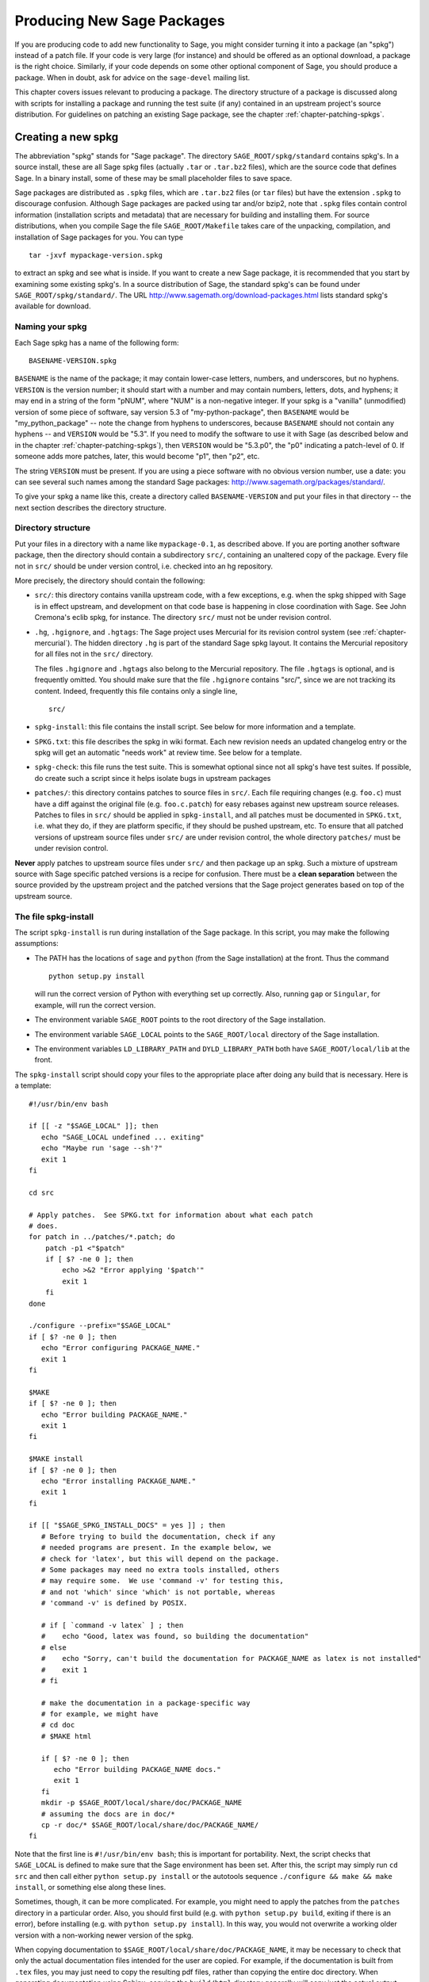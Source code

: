 .. _chapter-spkg:

===========================
Producing New Sage Packages
===========================

If you are producing code to add new functionality to Sage, you might
consider turning it into a package (an "spkg") instead of a patch
file. If your code is very large (for instance) and should be offered
as an optional download, a package is the right choice. Similarly, if
your code depends on some other optional component of Sage, you should
produce a package. When in doubt, ask for advice on the ``sage-devel``
mailing list.

This chapter covers issues relevant to producing a package. The
directory structure of a package is discussed along with scripts for
installing a package and running the test suite (if any) contained in
an upstream project's source distribution. For guidelines on patching
an existing Sage package, see the chapter
:ref:`chapter-patching-spkgs`.

Creating a new spkg
===================

The abbreviation "spkg" stands for "Sage package". The directory
``SAGE_ROOT/spkg/standard`` contains spkg's. In a source install,
these are all Sage spkg files (actually ``.tar`` or ``.tar.bz2``
files), which are the source code that defines Sage. In a binary
install, some of these may be small placeholder files to save space.

Sage packages are distributed as ``.spkg`` files, which are
``.tar.bz2`` files (or ``tar`` files) but have the extension ``.spkg``
to discourage confusion. Although Sage packages are packed using tar
and/or bzip2, note that ``.spkg`` files contain control information
(installation scripts and metadata) that are necessary for building
and installing them. For source distributions, when you compile Sage
the file ``SAGE_ROOT/Makefile`` takes care of the unpacking,
compilation, and installation of Sage packages for you. You can
type

::

    tar -jxvf mypackage-version.spkg

to extract an spkg and see what is inside.  If you want to create a
new Sage package, it is recommended that you start by examining some
existing spkg's. In a source distribution of Sage, the standard spkg's
can be found under ``SAGE_ROOT/spkg/standard/``. The URL
http://www.sagemath.org/download-packages.html lists standard spkg's
available for download.

Naming your spkg
----------------

Each Sage spkg has a name of the following form:

::

   BASENAME-VERSION.spkg

``BASENAME`` is the name of the package; it may contain lower-case
letters, numbers, and underscores, but no hyphens.  ``VERSION`` is the
version number; it should start with a number and may contain numbers,
letters, dots, and hyphens; it may end in a string of the form
"pNUM", where "NUM" is a non-negative integer.  If your spkg is a
"vanilla" (unmodified) version of some piece of software, say version
5.3 of "my-python-package", then ``BASENAME`` would be
"my_python_package" -- note the change from hyphens to underscores,
because ``BASENAME`` should not contain any hyphens -- and ``VERSION``
would be "5.3".  If you need to modify the software to use it with
Sage (as described below and in the chapter
:ref:`chapter-patching-spkgs`), then ``VERSION`` would be "5.3.p0",
the "p0" indicating a patch-level of 0.  If someone adds more patches,
later, this would become "p1", then "p2", etc.

The string ``VERSION`` must be present.  If you are using a piece
software with no obvious version number, use a date: you can see
several such names among the standard Sage packages:
http://www.sagemath.org/packages/standard/.

To give your spkg a name like this, create a directory called
``BASENAME-VERSION`` and put your files in that directory -- the
next section describes the directory structure.

Directory structure
-------------------

Put your files in a directory with a name like ``mypackage-0.1``, as
described above.  If you are porting
another software package, then the directory should contain a
subdirectory ``src/``, containing an unaltered copy of the package.
Every file not in ``src/`` should be under version control, i.e. checked
into an hg repository.

More precisely, the directory should contain the following:

- ``src/``: this directory contains vanilla upstream code, with a few
  exceptions, e.g. when the spkg shipped with Sage is in effect
  upstream, and development on that code base is happening in close
  coordination with Sage.  See John Cremona's  eclib spkg, for
  instance. The directory ``src/`` must not be under revision control.

- ``.hg``, ``.hgignore``, and ``.hgtags``: The Sage project uses
  Mercurial for its revision control system (see
  :ref:`chapter-mercurial`).  The hidden directory ``.hg`` is part
  of the standard Sage spkg layout.  It contains the Mercurial
  repository for all files not in the ``src/`` directory.

  The files ``.hgignore`` and ``.hgtags`` also belong to the
  Mercurial repository.  The file ``.hgtags`` is optional, and is
  frequently omitted.  You should make sure that the file
  ``.hgignore`` contains "src/", since we are not tracking its
  content.  Indeed, frequently this file contains only a single line,

  ::

      src/

- ``spkg-install``: this file contains the install script. See below
  for more information and a template.

- ``SPKG.txt``: this file describes the spkg in wiki format.  Each
  new revision needs an updated changelog entry or the spkg will
  get an automatic "needs work" at review time.  See below for a
  template.

- ``spkg-check``: this file runs the test suite.  This is somewhat
  optional since not all spkg's have test suites. If possible, do
  create such a script since it helps isolate bugs in upstream
  packages

- ``patches/``: this directory contains patches to
  source files in ``src/``. Each file requiring changes
  (e.g. ``foo.c``) must have a diff against the original file
  (e.g. ``foo.c.patch``) for easy rebases against new upstream source
  releases. Patches to files in ``src/`` should be applied in
  ``spkg-install``, and all patches must be documented in
  ``SPKG.txt``, i.e. what they do, if they are platform
  specific, if they should be pushed upstream, etc. To ensure that all
  patched versions of upstream source files under ``src/`` are under
  revision control, the whole directory ``patches/`` must be under
  revision control.

**Never** apply patches to upstream source files under ``src/`` and
then package up an spkg. Such a mixture of upstream source with Sage
specific patched versions is a recipe for confusion. There must be a
**clean separation** between the source provided by the upstream
project and the patched versions that the Sage project generates based
on top of the upstream source.

The file spkg-install
---------------------

The script ``spkg-install`` is run during installation of the Sage
package. In this script, you may make the following assumptions:

- The PATH has the locations of ``sage`` and ``python`` (from the Sage
  installation) at the front. Thus the command

  ::

      python setup.py install

  will run the correct version of Python with everything set up
  correctly. Also, running ``gap`` or ``Singular``, for example, will
  run the correct version.

- The environment variable ``SAGE_ROOT`` points to the root directory
  of the Sage installation.

- The environment variable ``SAGE_LOCAL`` points to the
  ``SAGE_ROOT/local`` directory of the Sage installation.

- The environment variables ``LD_LIBRARY_PATH`` and
  ``DYLD_LIBRARY_PATH`` both have ``SAGE_ROOT/local/lib`` at the
  front.

The ``spkg-install`` script should copy your files to the appropriate
place after doing any build that is necessary.  Here is a template::

       #!/usr/bin/env bash

       if [[ -z "$SAGE_LOCAL" ]]; then
          echo "SAGE_LOCAL undefined ... exiting"
          echo "Maybe run 'sage --sh'?"
          exit 1
       fi

       cd src

       # Apply patches.  See SPKG.txt for information about what each patch
       # does.
       for patch in ../patches/*.patch; do
           patch -p1 <"$patch"
           if [ $? -ne 0 ]; then
               echo >&2 "Error applying '$patch'"
               exit 1
           fi
       done

       ./configure --prefix="$SAGE_LOCAL"
       if [ $? -ne 0 ]; then
          echo "Error configuring PACKAGE_NAME."
          exit 1
       fi

       $MAKE
       if [ $? -ne 0 ]; then
          echo "Error building PACKAGE_NAME."
          exit 1
       fi

       $MAKE install
       if [ $? -ne 0 ]; then
          echo "Error installing PACKAGE_NAME."
          exit 1
       fi

       if [[ "$SAGE_SPKG_INSTALL_DOCS" = yes ]] ; then
          # Before trying to build the documentation, check if any
          # needed programs are present. In the example below, we
          # check for 'latex', but this will depend on the package.
          # Some packages may need no extra tools installed, others
          # may require some.  We use 'command -v' for testing this,
          # and not 'which' since 'which' is not portable, whereas
          # 'command -v' is defined by POSIX.

          # if [ `command -v latex` ] ; then
          #    echo "Good, latex was found, so building the documentation"
          # else
          #    echo "Sorry, can't build the documentation for PACKAGE_NAME as latex is not installed"
          #    exit 1
          # fi

          # make the documentation in a package-specific way
          # for example, we might have
          # cd doc
          # $MAKE html

          if [ $? -ne 0 ]; then
             echo "Error building PACKAGE_NAME docs."
             exit 1
          fi
          mkdir -p $SAGE_ROOT/local/share/doc/PACKAGE_NAME
          # assuming the docs are in doc/*
          cp -r doc/* $SAGE_ROOT/local/share/doc/PACKAGE_NAME/
       fi

Note that the first line is ``#!/usr/bin/env bash``; this is important
for portability.  Next, the script checks that ``SAGE_LOCAL`` is
defined to make sure that the Sage environment has been set.  After
this, the script may simply run ``cd src`` and then call either
``python setup.py install`` or the autotools sequence
``./configure && make && make install``, or something else along these
lines.

Sometimes, though, it can be more complicated. For example, you might need
to apply the patches from the ``patches`` directory in a particular order. Also,
you should first build (e.g. with ``python setup.py build``,  exiting
if there is an error), before installing (e.g. with ``python setup.py
install``). In this way, you would not overwrite a working older
version with a non-working newer version of the spkg.

When copying documentation to
``$SAGE_ROOT/local/share/doc/PACKAGE_NAME``, it may be necessary to
check that only the actual documentation files intended for the
user are copied.  For example, if the documentation is built from
``.tex`` files, you may just need to copy the resulting pdf files,
rather than copying the entire doc directory.  When generating
documentation using Sphinx, copying the ``build/html`` directory
generally will copy just the actual output intended for the user.

The file SPKG.txt
-----------------

The ``SPKG.txt`` file should follow this pattern::

     = name of spkg =

     == Description ==

     Describe the package here.

     == License ==

     Describe the package's license here.

     == SPKG Maintainers ==

     List the maintainers here

     == Upstream Contact ==

     Provide information for upstream contact.

     == Dependencies ==

     List the dependencies here

     == Special Update/Build Instructions ==

     List patches that need to be applied and what they do

     == Changelog ==

     Provide a changelog of the spkg here.

When the directory (say, ``mypackage-0.1``) is ready, the command

::

    sage --pkg mypackage-0.1

will create the file ``mypackage-0.1.spkg``.  As noted above, this
creates a compressed tar file. Running ``sage --pkg_nc mypackage-0.1``
creates an uncompressed tar file.

When your spkg is ready, you should post about it on ``sage-devel``.
If people there think it is a good idea, then post a link to the spkg
on the Sage trac server (see :ref:`chapter-trac`) so it can be
refereed.  Do not post the spkg itself to the trac server: you only
need to provide a link to your spkg.  If your spkg gets a positive
review, it might be included into the core Sage library, or it might
become an optional download from the Sage website, so anybody can
automatically install it by typing ``sage -i mypackage-version.spkg``.

.. note::

   For any spkg:

   - Make sure that the hg repository contains every file outside the
     ``src`` directory, and that these are all up-to-date and committed
     into the repository.

   - Include an ``spkg-check`` file if possible (see `trac ticket #299`_).

   .. _trac ticket #299: http://trac.sagemath.org/sage_trac/ticket/299

.. note::

   - If your package depends on another package, say boehmgc, then you
     should check that this other package has been installed. Your
     ``spkg-install`` script should check that it exists, with code
     like the following:

     ::

       BOEHM_GC=`cd $SAGE_ROOT/spkg/standard/; ./newest_version boehm_gc`
       if [ $? -ne 0 ]; then
           echo "Failed to find boehm_gc.  Please install the boehm_gc spkg"
           exit 1
       fi

   - If your package is intended to be a standard Sage spkg, then you
     should make sure that any dependencies for your package are
     recorded in the makefile ``SAGE_ROOT/spkg/standard/deps``.  Also
     add lines for your package to the script
     ``SAGE_ROOT/spkg/install``.  For example, the relevant lines for
     the readline package are ::

       READLINE=`$newest readline`
       export READLINE

   - *Caveat*: Do not just copy to e.g. ``SAGE_ROOT/local/lib/gap*/``
     since that will copy your package to the lib directory of the old
     version of GAP if GAP is upgraded.

   - External Magma code goes in ``SAGE_ROOT/data/extcode/magma/user``,
     so if you want to redistribute Magma code with Sage as a package
     that Magma-enabled users can use, that is where you would put
     it. You would also want to have relevant Python code to make the
     Magma code easily usable.

.. _section-spkg-avoiding-troubles:

Avoiding troubles
=================

This section contains some guidelines on what an spkg must never do to
a Sage installation. You are encouraged to produce an spkg that is as
self-contained as possible.

#. An spkg must not modify an existing source file in the Sage
   library.
#. Do not allow an spkg to modify another spkg. One spkg can depend on
   other spkg -- see above. You need to first test for the existence of the
   prerequisite spkg before installing an spkg that depends on it.
